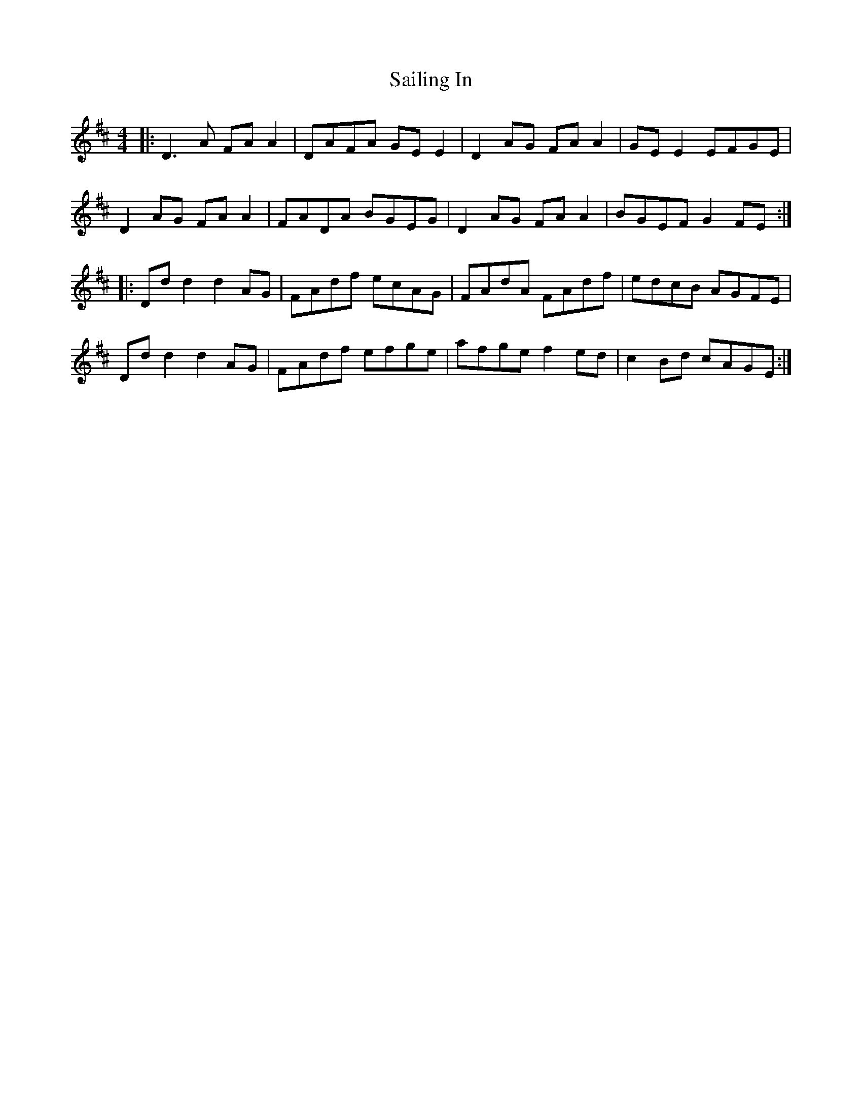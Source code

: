 X: 35632
T: Sailing In
R: reel
M: 4/4
K: Dmajor
|:D3 A FA A2|DAFA GE E2|D2 AG FA A2|GE E2 EFGE|
D2 AG FA A2|FADA BGEG|D2 AG FA A2|BGEF G2 FE:|
|:Dd d2 d2 AG|FAdf ecAG|FAdA FAdf|edcB AGFE|
Dd d2 d2 AG|FAdf efge|afge f2 ed|c2 Bd cAGE:|

